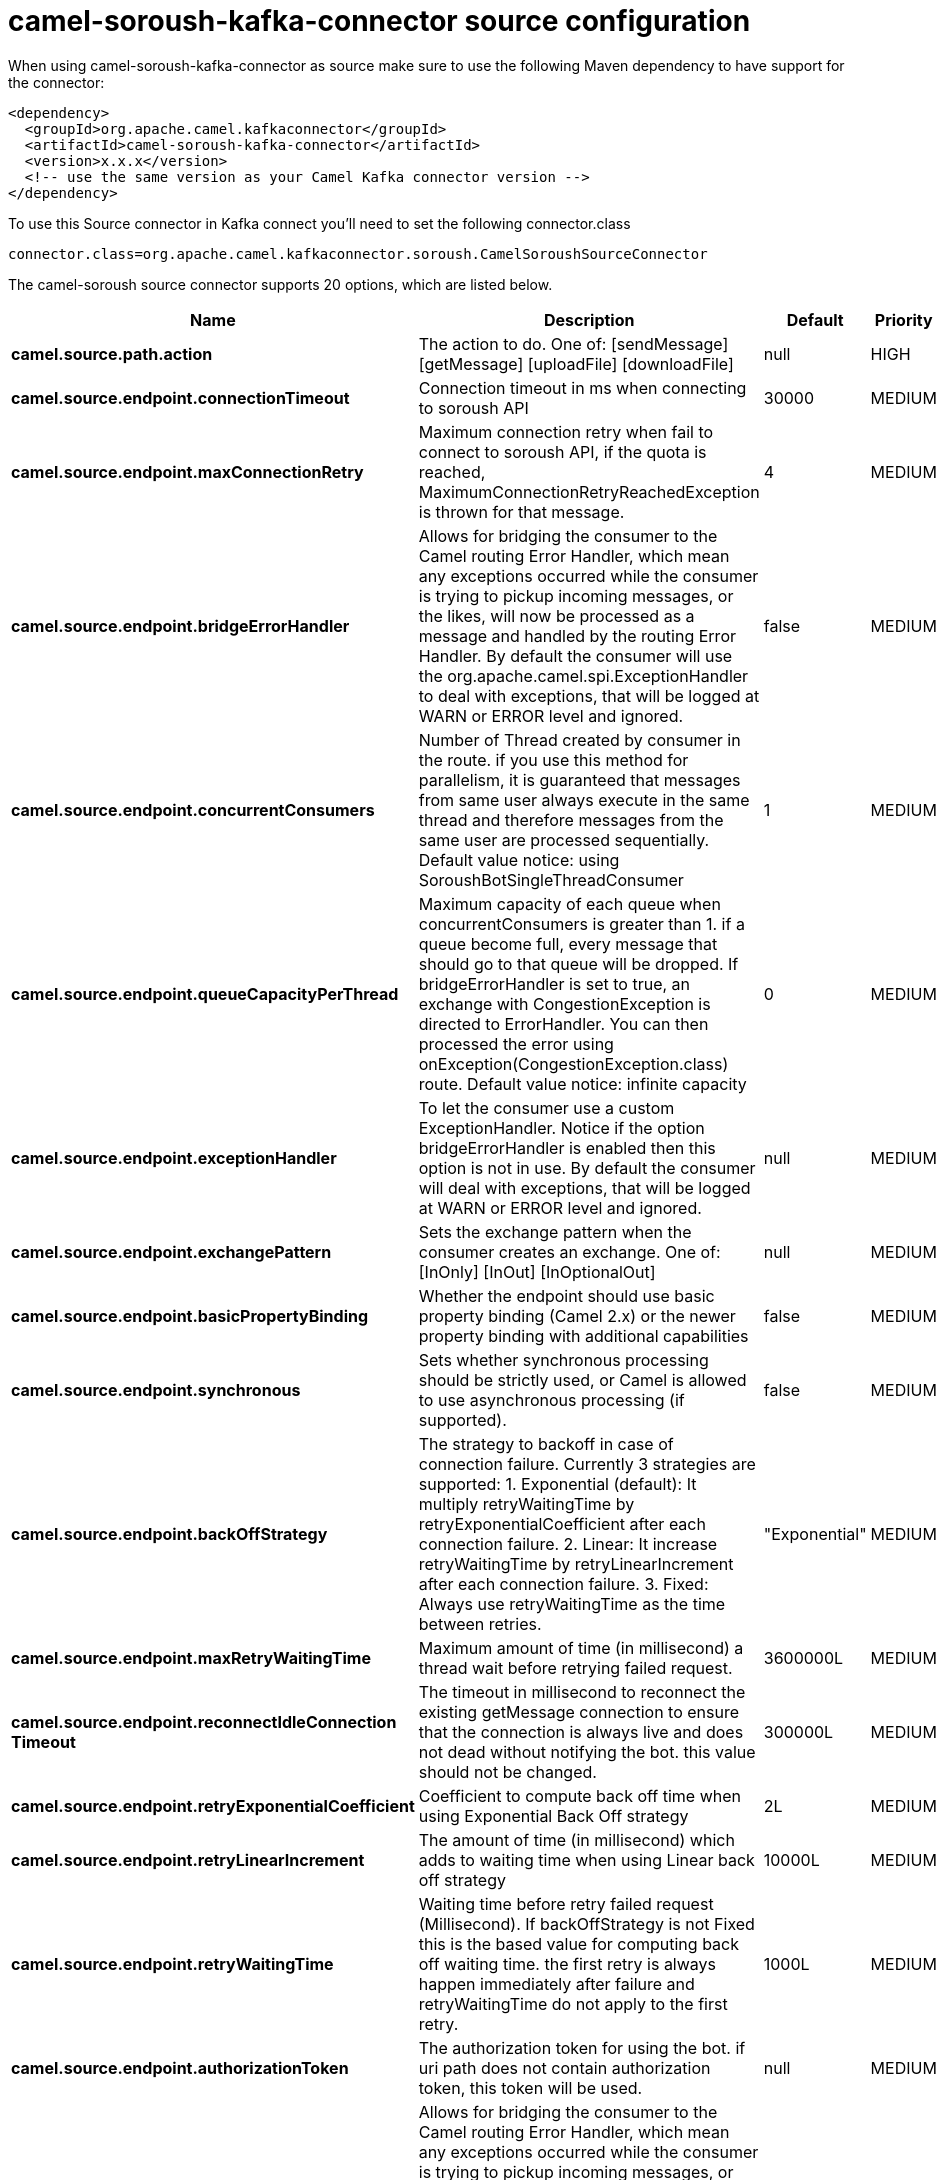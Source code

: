 // kafka-connector options: START
[[camel-soroush-kafka-connector-source]]
= camel-soroush-kafka-connector source configuration

When using camel-soroush-kafka-connector as source make sure to use the following Maven dependency to have support for the connector:

[source,xml]
----
<dependency>
  <groupId>org.apache.camel.kafkaconnector</groupId>
  <artifactId>camel-soroush-kafka-connector</artifactId>
  <version>x.x.x</version>
  <!-- use the same version as your Camel Kafka connector version -->
</dependency>
----

To use this Source connector in Kafka connect you'll need to set the following connector.class

[source,java]
----
connector.class=org.apache.camel.kafkaconnector.soroush.CamelSoroushSourceConnector
----


The camel-soroush source connector supports 20 options, which are listed below.



[width="100%",cols="2,5,^1,2",options="header"]
|===
| Name | Description | Default | Priority
| *camel.source.path.action* | The action to do. One of: [sendMessage] [getMessage] [uploadFile] [downloadFile] | null | HIGH
| *camel.source.endpoint.connectionTimeout* | Connection timeout in ms when connecting to soroush API | 30000 | MEDIUM
| *camel.source.endpoint.maxConnectionRetry* | Maximum connection retry when fail to connect to soroush API, if the quota is reached, MaximumConnectionRetryReachedException is thrown for that message. | 4 | MEDIUM
| *camel.source.endpoint.bridgeErrorHandler* | Allows for bridging the consumer to the Camel routing Error Handler, which mean any exceptions occurred while the consumer is trying to pickup incoming messages, or the likes, will now be processed as a message and handled by the routing Error Handler. By default the consumer will use the org.apache.camel.spi.ExceptionHandler to deal with exceptions, that will be logged at WARN or ERROR level and ignored. | false | MEDIUM
| *camel.source.endpoint.concurrentConsumers* | Number of Thread created by consumer in the route. if you use this method for parallelism, it is guaranteed that messages from same user always execute in the same thread and therefore messages from the same user are processed sequentially. Default value notice: using SoroushBotSingleThreadConsumer | 1 | MEDIUM
| *camel.source.endpoint.queueCapacityPerThread* | Maximum capacity of each queue when concurrentConsumers is greater than 1. if a queue become full, every message that should go to that queue will be dropped. If bridgeErrorHandler is set to true, an exchange with CongestionException is directed to ErrorHandler. You can then processed the error using onException(CongestionException.class) route. Default value notice: infinite capacity | 0 | MEDIUM
| *camel.source.endpoint.exceptionHandler* | To let the consumer use a custom ExceptionHandler. Notice if the option bridgeErrorHandler is enabled then this option is not in use. By default the consumer will deal with exceptions, that will be logged at WARN or ERROR level and ignored. | null | MEDIUM
| *camel.source.endpoint.exchangePattern* | Sets the exchange pattern when the consumer creates an exchange. One of: [InOnly] [InOut] [InOptionalOut] | null | MEDIUM
| *camel.source.endpoint.basicPropertyBinding* | Whether the endpoint should use basic property binding (Camel 2.x) or the newer property binding with additional capabilities | false | MEDIUM
| *camel.source.endpoint.synchronous* | Sets whether synchronous processing should be strictly used, or Camel is allowed to use asynchronous processing (if supported). | false | MEDIUM
| *camel.source.endpoint.backOffStrategy* | The strategy to backoff in case of connection failure. Currently 3 strategies are supported: 1. Exponential (default): It multiply retryWaitingTime by retryExponentialCoefficient after each connection failure. 2. Linear: It increase retryWaitingTime by retryLinearIncrement after each connection failure. 3. Fixed: Always use retryWaitingTime as the time between retries. | "Exponential" | MEDIUM
| *camel.source.endpoint.maxRetryWaitingTime* | Maximum amount of time (in millisecond) a thread wait before retrying failed request. | 3600000L | MEDIUM
| *camel.source.endpoint.reconnectIdleConnection Timeout* | The timeout in millisecond to reconnect the existing getMessage connection to ensure that the connection is always live and does not dead without notifying the bot. this value should not be changed. | 300000L | MEDIUM
| *camel.source.endpoint.retryExponentialCoefficient* | Coefficient to compute back off time when using Exponential Back Off strategy | 2L | MEDIUM
| *camel.source.endpoint.retryLinearIncrement* | The amount of time (in millisecond) which adds to waiting time when using Linear back off strategy | 10000L | MEDIUM
| *camel.source.endpoint.retryWaitingTime* | Waiting time before retry failed request (Millisecond). If backOffStrategy is not Fixed this is the based value for computing back off waiting time. the first retry is always happen immediately after failure and retryWaitingTime do not apply to the first retry. | 1000L | MEDIUM
| *camel.source.endpoint.authorizationToken* | The authorization token for using the bot. if uri path does not contain authorization token, this token will be used. | null | MEDIUM
| *camel.component.soroush.bridgeErrorHandler* | Allows for bridging the consumer to the Camel routing Error Handler, which mean any exceptions occurred while the consumer is trying to pickup incoming messages, or the likes, will now be processed as a message and handled by the routing Error Handler. By default the consumer will use the org.apache.camel.spi.ExceptionHandler to deal with exceptions, that will be logged at WARN or ERROR level and ignored. | false | MEDIUM
| *camel.component.soroush.basicPropertyBinding* | Whether the component should use basic property binding (Camel 2.x) or the newer property binding with additional capabilities | false | MEDIUM
| *camel.component.soroush.authorizationToken* | The default Soroush authorization token to be used when the information is not provided in the endpoints. | null | MEDIUM
|===



The camel-soroush sink connector has no converters out of the box.





The camel-soroush sink connector has no transforms out of the box.





The camel-soroush sink connector has no aggregation strategies out of the box.
// kafka-connector options: END
